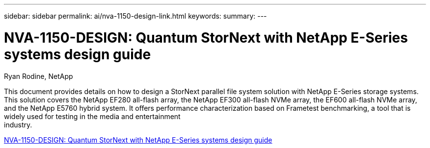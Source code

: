 ---
sidebar: sidebar
permalink: ai/nva-1150-design-link.html
keywords: 
summary: 
---

= NVA-1150-DESIGN: Quantum StorNext with NetApp E-Series systems design guide
:hardbreaks:
:nofooter:
:icons: font
:linkattrs:
:imagesdir: ./../media/

Ryan Rodine, NetApp

This document provides details on how to design a StorNext parallel file system solution with NetApp E-Series storage systems. This solution covers the NetApp EF280 all-flash array, the NetApp EF300 all-flash NVMe array, the EF600 all-flash NVMe array, and the NetApp E5760 hybrid system. It offers performance characterization based on Frametest benchmarking, a tool that is widely used for testing in the media and entertainment
industry.

link:https://www.netapp.com/pdf.html?item=/media/19426-nva-1150-design.pdf[NVA-1150-DESIGN: Quantum StorNext with NetApp E-Series systems design guide^] 
